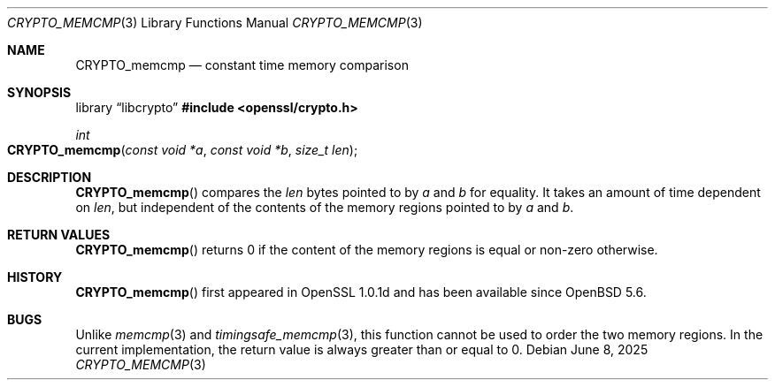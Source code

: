 .\" $OpenBSD: CRYPTO_memcmp.3,v 1.2 2025/06/08 22:40:29 schwarze Exp $
.\" full merge up to: OpenSSL 1075139c Jun 24 09:18:48 2019 +1000
.\"
.\" This file was written by Pauli <paul.dale@oracle.com>.
.\" Copyright (c) 2019 The OpenSSL Project.  All rights reserved.
.\"
.\" Redistribution and use in source and binary forms, with or without
.\" modification, are permitted provided that the following conditions
.\" are met:
.\"
.\" 1. Redistributions of source code must retain the above copyright
.\"    notice, this list of conditions and the following disclaimer.
.\"
.\" 2. Redistributions in binary form must reproduce the above copyright
.\"    notice, this list of conditions and the following disclaimer in
.\"    the documentation and/or other materials provided with the
.\"    distribution.
.\"
.\" 3. All advertising materials mentioning features or use of this
.\"    software must display the following acknowledgment:
.\"    "This product includes software developed by the OpenSSL Project
.\"    for use in the OpenSSL Toolkit. (http://www.openssl.org/)"
.\"
.\" 4. The names "OpenSSL Toolkit" and "OpenSSL Project" must not be used to
.\"    endorse or promote products derived from this software without
.\"    prior written permission. For written permission, please contact
.\"    openssl-core@openssl.org.
.\"
.\" 5. Products derived from this software may not be called "OpenSSL"
.\"    nor may "OpenSSL" appear in their names without prior written
.\"    permission of the OpenSSL Project.
.\"
.\" 6. Redistributions of any form whatsoever must retain the following
.\"    acknowledgment:
.\"    "This product includes software developed by the OpenSSL Project
.\"    for use in the OpenSSL Toolkit (http://www.openssl.org/)"
.\"
.\" THIS SOFTWARE IS PROVIDED BY THE OpenSSL PROJECT ``AS IS'' AND ANY
.\" EXPRESSED OR IMPLIED WARRANTIES, INCLUDING, BUT NOT LIMITED TO, THE
.\" IMPLIED WARRANTIES OF MERCHANTABILITY AND FITNESS FOR A PARTICULAR
.\" PURPOSE ARE DISCLAIMED.  IN NO EVENT SHALL THE OpenSSL PROJECT OR
.\" ITS CONTRIBUTORS BE LIABLE FOR ANY DIRECT, INDIRECT, INCIDENTAL,
.\" SPECIAL, EXEMPLARY, OR CONSEQUENTIAL DAMAGES (INCLUDING, BUT
.\" NOT LIMITED TO, PROCUREMENT OF SUBSTITUTE GOODS OR SERVICES;
.\" LOSS OF USE, DATA, OR PROFITS; OR BUSINESS INTERRUPTION)
.\" HOWEVER CAUSED AND ON ANY THEORY OF LIABILITY, WHETHER IN CONTRACT,
.\" STRICT LIABILITY, OR TORT (INCLUDING NEGLIGENCE OR OTHERWISE)
.\" ARISING IN ANY WAY OUT OF THE USE OF THIS SOFTWARE, EVEN IF ADVISED
.\" OF THE POSSIBILITY OF SUCH DAMAGE.
.\"
.Dd $Mdocdate: June 8 2025 $
.Dt CRYPTO_MEMCMP 3
.Os
.Sh NAME
.Nm CRYPTO_memcmp
.Nd constant time memory comparison
.Sh SYNOPSIS
.Lb libcrypto
.In openssl/crypto.h
.Ft int
.Fo CRYPTO_memcmp
.Fa "const void *a"
.Fa "const void *b"
.Fa "size_t len"
.Fc
.Sh DESCRIPTION
.Fn CRYPTO_memcmp
compares the
.Fa len
bytes pointed to by
.Fa a
and
.Fa b
for equality.
It takes an amount of time dependent on
.Fa len ,
but independent of the contents of the memory regions pointed to by
.Fa a
and
.Fa b .
.Sh RETURN VALUES
.Fn CRYPTO_memcmp
returns 0 if the content of the memory regions is equal
or non-zero otherwise.
.Sh HISTORY
.Fn CRYPTO_memcmp
first appeared in OpenSSL 1.0.1d and has been available since
.Ox 5.6 .
.Sh BUGS
Unlike
.Xr memcmp 3
and
.Xr timingsafe_memcmp 3 ,
this function cannot be used to order the two memory regions.
In the current implementation, the return value is always greater
than or equal to 0.
